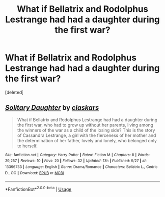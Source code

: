 #+TITLE: What if Bellatrix and Rodolphus Lestrange had had a daughter during the first war?

* What if Bellatrix and Rodolphus Lestrange had had a daughter during the first war?
:PROPERTIES:
:Score: 1
:DateUnix: 1570422229.0
:DateShort: 2019-Oct-07
:FlairText: Self-Promotion
:END:
[deleted]


** [[https://www.fanfiction.net/s/13396753/1/][*/Solitary Daughter/*]] by [[https://www.fanfiction.net/u/12771861/claskars][/claskars/]]

#+begin_quote
  What if Bellatrix and Rodolphus Lestrange had had a daughter during the first war, who had to grow up without her parents, living among the winners of the war as a child of the losing side? This is the story of Cassandra Lestrange, a girl with the fierceness of her mother and the determination of her father, lovely and lonely, who belonged only to herself.
#+end_quote

^{/Site/:} ^{fanfiction.net} ^{*|*} ^{/Category/:} ^{Harry} ^{Potter} ^{*|*} ^{/Rated/:} ^{Fiction} ^{M} ^{*|*} ^{/Chapters/:} ^{8} ^{*|*} ^{/Words/:} ^{29,257} ^{*|*} ^{/Reviews/:} ^{10} ^{*|*} ^{/Favs/:} ^{20} ^{*|*} ^{/Follows/:} ^{32} ^{*|*} ^{/Updated/:} ^{13h} ^{*|*} ^{/Published/:} ^{9/27} ^{*|*} ^{/id/:} ^{13396753} ^{*|*} ^{/Language/:} ^{English} ^{*|*} ^{/Genre/:} ^{Drama/Romance} ^{*|*} ^{/Characters/:} ^{Bellatrix} ^{L.,} ^{Cedric} ^{D.,} ^{OC} ^{*|*} ^{/Download/:} ^{[[http://www.ff2ebook.com/old/ffn-bot/index.php?id=13396753&source=ff&filetype=epub][EPUB]]} ^{or} ^{[[http://www.ff2ebook.com/old/ffn-bot/index.php?id=13396753&source=ff&filetype=mobi][MOBI]]}

--------------

*FanfictionBot*^{2.0.0-beta} | [[https://github.com/tusing/reddit-ffn-bot/wiki/Usage][Usage]]
:PROPERTIES:
:Author: FanfictionBot
:Score: 2
:DateUnix: 1570422236.0
:DateShort: 2019-Oct-07
:END:
